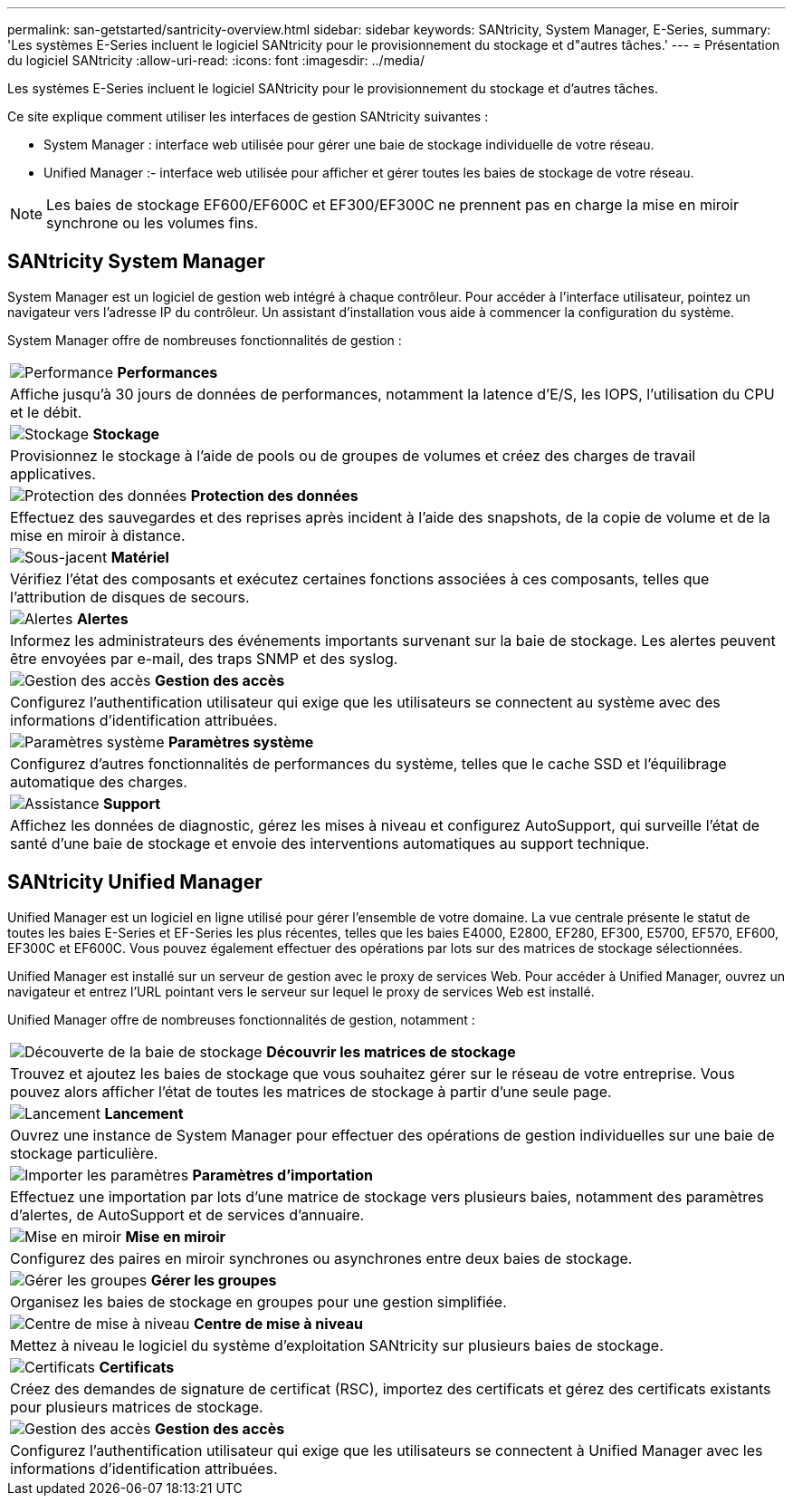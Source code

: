 ---
permalink: san-getstarted/santricity-overview.html 
sidebar: sidebar 
keywords: SANtricity, System Manager, E-Series, 
summary: 'Les systèmes E-Series incluent le logiciel SANtricity pour le provisionnement du stockage et d"autres tâches.' 
---
= Présentation du logiciel SANtricity
:allow-uri-read: 
:icons: font
:imagesdir: ../media/


[role="lead"]
Les systèmes E-Series incluent le logiciel SANtricity pour le provisionnement du stockage et d'autres tâches.

Ce site explique comment utiliser les interfaces de gestion SANtricity suivantes :

* System Manager : interface web utilisée pour gérer une baie de stockage individuelle de votre réseau.
* Unified Manager :- interface web utilisée pour afficher et gérer toutes les baies de stockage de votre réseau.



NOTE: Les baies de stockage EF600/EF600C et EF300/EF300C ne prennent pas en charge la mise en miroir synchrone ou les volumes fins.



== SANtricity System Manager

System Manager est un logiciel de gestion web intégré à chaque contrôleur. Pour accéder à l'interface utilisateur, pointez un navigateur vers l'adresse IP du contrôleur. Un assistant d'installation vous aide à commencer la configuration du système.

System Manager offre de nombreuses fonctionnalités de gestion :

|===


 a| 
image:../media/sam1130_icon_performance.gif["Performance"] *Performances*
 a| 
Affiche jusqu'à 30 jours de données de performances, notamment la latence d'E/S, les IOPS, l'utilisation du CPU et le débit.



 a| 
image:../media/sam1130_icon_volumes.gif["Stockage"] *Stockage*
 a| 
Provisionnez le stockage à l'aide de pools ou de groupes de volumes et créez des charges de travail applicatives.



 a| 
image:../media/sam1130_icon_async_mirroring.gif["Protection des données"] *Protection des données*
 a| 
Effectuez des sauvegardes et des reprises après incident à l'aide des snapshots, de la copie de volume et de la mise en miroir à distance.



 a| 
image:../media/sam1130_icon_controllers.gif["Sous-jacent"] *Matériel*
 a| 
Vérifiez l'état des composants et exécutez certaines fonctions associées à ces composants, telles que l'attribution de disques de secours.



 a| 
image:../media/sam1130_icon_alerts.gif["Alertes"] *Alertes*
 a| 
Informez les administrateurs des événements importants survenant sur la baie de stockage. Les alertes peuvent être envoyées par e-mail, des traps SNMP et des syslog.



 a| 
image:../media/sam1140_icon_active_directory.gif["Gestion des accès"] *Gestion des accès*
 a| 
Configurez l'authentification utilisateur qui exige que les utilisateurs se connectent au système avec des informations d'identification attribuées.



 a| 
image:../media/sam1130_icon_settings.gif["Paramètres système"] *Paramètres système*
 a| 
Configurez d'autres fonctionnalités de performances du système, telles que le cache SSD et l'équilibrage automatique des charges.



 a| 
image:../media/sam1130_icon_support.gif["Assistance"] *Support*
 a| 
Affichez les données de diagnostic, gérez les mises à niveau et configurez AutoSupport, qui surveille l'état de santé d'une baie de stockage et envoie des interventions automatiques au support technique.

|===


== SANtricity Unified Manager

Unified Manager est un logiciel en ligne utilisé pour gérer l'ensemble de votre domaine. La vue centrale présente le statut de toutes les baies E-Series et EF-Series les plus récentes, telles que les baies E4000, E2800, EF280, EF300, E5700, EF570, EF600, EF300C et EF600C. Vous pouvez également effectuer des opérations par lots sur des matrices de stockage sélectionnées.

Unified Manager est installé sur un serveur de gestion avec le proxy de services Web. Pour accéder à Unified Manager, ouvrez un navigateur et entrez l'URL pointant vers le serveur sur lequel le proxy de services Web est installé.

Unified Manager offre de nombreuses fonctionnalités de gestion, notamment :

|===


 a| 
image:../media/artboard_9.png["Découverte de la baie de stockage"] *Découvrir les matrices de stockage*
 a| 
Trouvez et ajoutez les baies de stockage que vous souhaitez gérer sur le réseau de votre entreprise. Vous pouvez alors afficher l'état de toutes les matrices de stockage à partir d'une seule page.



 a| 
image:../media/artboard_11.png["Lancement"] *Lancement*
 a| 
Ouvrez une instance de System Manager pour effectuer des opérations de gestion individuelles sur une baie de stockage particulière.



 a| 
image:../media/sam1130_icon_system.gif["Importer les paramètres"] *Paramètres d'importation*
 a| 
Effectuez une importation par lots d'une matrice de stockage vers plusieurs baies, notamment des paramètres d'alertes, de AutoSupport et de services d'annuaire.



 a| 
image:../media/sam1130_icon_async_mirroring.gif["Mise en miroir"] *Mise en miroir*
 a| 
Configurez des paires en miroir synchrones ou asynchrones entre deux baies de stockage.



 a| 
image:../media/artboard_10.png["Gérer les groupes"] *Gérer les groupes*
 a| 
Organisez les baies de stockage en groupes pour une gestion simplifiée.



 a| 
image:../media/sam1130_icon_upgrade_center.gif["Centre de mise à niveau"] *Centre de mise à niveau*
 a| 
Mettez à niveau le logiciel du système d'exploitation SANtricity sur plusieurs baies de stockage.



 a| 
image:../media/sam1140_icon_certs.gif["Certificats"] *Certificats*
 a| 
Créez des demandes de signature de certificat (RSC), importez des certificats et gérez des certificats existants pour plusieurs matrices de stockage.



 a| 
image:../media/sam1140_icon_active_directory.gif["Gestion des accès"] *Gestion des accès*
 a| 
Configurez l'authentification utilisateur qui exige que les utilisateurs se connectent à Unified Manager avec les informations d'identification attribuées.

|===